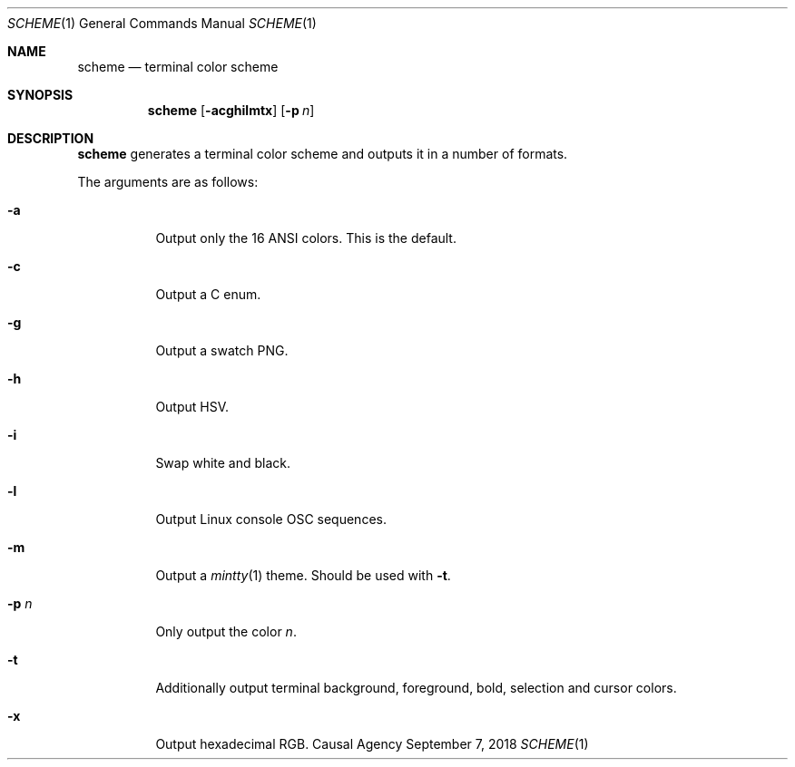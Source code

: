 .Dd September 7, 2018
.Dt SCHEME 1
.Os "Causal Agency"
.
.Sh NAME
.Nm scheme
.Nd terminal color scheme
.
.Sh SYNOPSIS
.Nm
.Op Fl acghilmtx
.Op Fl p Ar n
.
.Sh DESCRIPTION
.Nm
generates a terminal color scheme
and outputs it in a number of formats.
.
.Pp
The arguments are as follows:
.Bl -tag -width Ds
.It Fl a
Output only the 16 ANSI colors.
This is the default.
.
.It Fl c
Output a C enum.
.
.It Fl g
Output a swatch PNG.
.
.It Fl h
Output HSV.
.
.It Fl i
Swap white and black.
.
.It Fl l
Output Linux console OSC sequences.
.
.It Fl m
Output a
.Xr mintty 1
theme.
Should be used with
.Fl t .
.
.It Fl p Ar n
Only output the color
.Ar n .
.
.It Fl t
Additionally output terminal
background,
foreground,
bold,
selection
and cursor
colors.
.
.It Fl x
Output hexadecimal RGB.
.El
